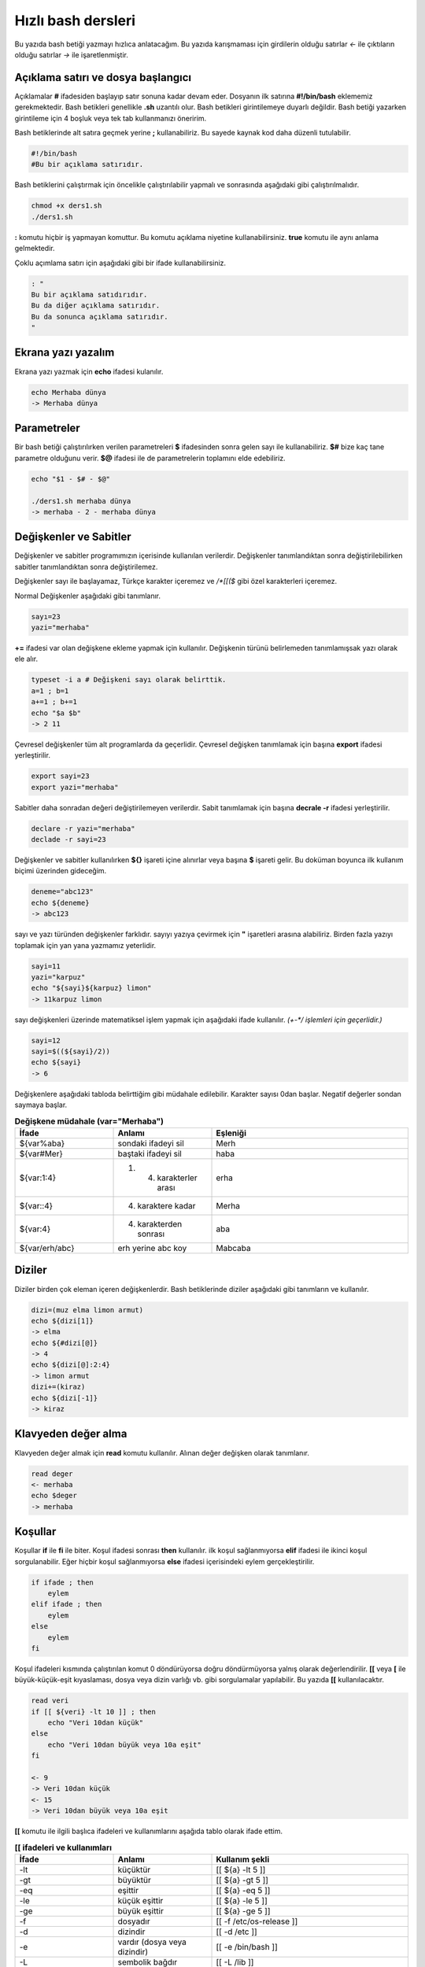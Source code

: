 Hızlı bash dersleri
^^^^^^^^^^^^^^^^^^^
Bu yazıda bash betiği yazmayı hızlıca anlatacağım. Bu yazıda karışmaması için girdilerin olduğu satırlar *<-* ile çıktıların olduğu satırlar *->* ile işaretlenmiştir.

Açıklama satırı ve dosya başlangıcı
===================================

Açıklamalar **#** ifadesiden başlayıp satır sonuna kadar devam eder. Dosyanın ilk satırına **#!/bin/bash** eklememiz gerekmektedir. Bash betikleri genellikle **.sh** uzantılı olur.
Bash betikleri girintilemeye duyarlı değildir. Bash betiği yazarken girintileme için 4 boşluk veya tek tab kullanmanızı öneririm.

Bash betiklerinde alt satıra geçmek yerine **;** kullanabiliriz. Bu sayede kaynak kod daha düzenli tutulabilir.

.. code-block:: shell

	#!/bin/bash
	#Bu bir açıklama satırıdır.
	
Bash betiklerini çalıştırmak için öncelikle çalıştırılabilir yapmalı ve sonrasında aşağıdaki gibi çalıştırılmalıdır.

.. code-block:: shell
	
	chmod +x ders1.sh
	./ders1.sh

**:** komutu hiçbir iş yapmayan komuttur. Bu komutu açıklama niyetine kullanabilirsiniz. **true** komutu ile aynı anlama gelmektedir.

Çoklu açımlama satırı için aşağıdaki gibi bir ifade kullanabilirsiniz.

.. code-block:: shell

	: "
	Bu bir açıklama satıdırıdır.
	Bu da diğer açıklama satırıdır.
	Bu da sonunca açıklama satırıdır.
	"


Ekrana yazı yazalım
===================
Ekrana yazı yazmak için **echo** ifadesi kulanılır.

.. code-block:: shell

	echo Merhaba dünya
	-> Merhaba dünya

Parametreler
============
Bir bash betiği çalıştırılırken verilen parametreleri **$** ifadesinden sonra gelen sayı ile kullanabiliriz.
**$#** bize kaç tane parametre olduğunu verir.
**$@** ifadesi ile de parametrelerin toplamını elde edebiliriz.

.. code-block:: shell

	echo "$1 - $# - $@"
	
	./ders1.sh merhaba dünya
	-> merhaba - 2 - merhaba dünya
	

Değişkenler ve Sabitler
=======================
Değişkenler ve sabitler programımızın içerisinde kullanılan verilerdir. Değişkenler tanımlandıktan sonra değiştirilebilirken sabitler tanımlandıktan sonra değiştirilemez.

Değişkenler sayı ile başlayamaz, Türkçe karakter içeremez ve `/*[[($` gibi özel karakterleri içeremez. 

Normal Değişkenler aşağıdaki gibi tanımlanır.

.. code-block:: shell

	sayı=23
	yazi="merhaba"
	
**+=** ifadesi var olan değişkene ekleme yapmak için kullanılır. Değişkenin türünü belirlemeden tanımlamışsak yazı olarak ele alır.

.. code-block:: shell

	typeset -i a # Değişkeni sayı olarak belirttik.
	a=1 ; b=1
	a+=1 ; b+=1
	echo "$a $b"
	-> 2 11

Çevresel değişkenler tüm alt programlarda da geçerlidir. Çevresel değişken tanımlamak için başına **export** ifadesi yerleştirilir.

.. code-block:: shell

	export sayi=23
	export yazi="merhaba"

Sabitler daha sonradan değeri değiştirilemeyen verilerdir. Sabit tanımlamak için başına **decrale -r** ifadesi yerleştirilir.

.. code-block:: shell

	declare -r yazi="merhaba"
	declade -r sayi=23
	
Değişkenler ve sabitler kullanılırken **${}** işareti içine alınırlar veya başına **$** işareti gelir. Bu doküman boyunca ilk kullanım biçimi üzerinden gideceğim.

.. code-block:: shell

	deneme="abc123"
	echo ${deneme}
	-> abc123

sayı ve yazı türünden değişkenler farklıdır. sayıyı yazıya çevirmek için **"** işaretleri arasına alabiliriz. Birden fazla yazıyı toplamak için yan yana yazmamız yeterlidir.

.. code-block:: shell

	sayi=11
	yazi="karpuz"
	echo "${sayi}${karpuz} limon"
	-> 11karpuz limon

sayı değişkenleri üzerinde matematiksel işlem yapmak için aşağıdaki ifade kullanılır. `(+-*/ işlemleri için geçerlidir.)`

.. code-block:: shell

	sayi=12
	sayi=$((${sayi}/2))
	echo ${sayi}
	-> 6


Değişkenlere aşağıdaki tabloda belirttiğim gibi müdahale edilebilir. Karakter sayısı 0dan başlar. Negatif değerler sondan saymaya başlar.

.. list-table:: **Değişkene müdahale (var="Merhaba")**
   :widths: 25 25 50
   :header-rows: 1

   * - İfade
     - Anlamı
     - Eşleniği
     
   * - ${var%aba}
     - sondaki ifadeyi sil
     - Merh
     
   * - ${var#Mer}
     - baştaki ifadeyi sil
     - haba
     
   * - ${var:1:4}
     - 1. 4. karakterler arası
     - erha

   * - ${var::4}
     - 4. karaktere kadar
     - Merha
     
   * - ${var:4}
     - 4. karakterden sonrası
     - aba

   * - ${var/erh/abc}
     - erh yerine abc koy
     - Mabcaba

Diziler
=======
Diziler birden çok eleman içeren değişkenlerdir. Bash betiklerinde diziler aşağıdaki gibi tanımların ve kullanılır.

.. code-block:: shell

	dizi=(muz elma limon armut)
	echo ${dizi[1]}
	-> elma
	echo ${#dizi[@]}
	-> 4
	echo ${dizi[@]:2:4}
	-> limon armut
	dizi+=(kiraz)
	echo ${dizi[-1]}
	-> kiraz

Klavyeden değer alma
====================
Klavyeden değer almak için **read** komutu kullanılır. Alınan değer değişken olarak tanımlanır.


.. code-block:: shell

	read deger
	<- merhaba
	echo $deger
	-> merhaba
	
Koşullar
========
Koşullar **if** ile **fi** ile biter.  Koşul ifadesi sonrası **then** kullanılır. ilk koşul sağlanmıyorsa **elif** ifadesi ile ikinci koşul sorgulanabilir. Eğer hiçbir koşul sağlanmıyorsa **else** ifadesi içerisindeki eylem gerçekleştirilir.

.. code-block:: shell

	if ifade ; then
	    eylem
	elif ifade ; then
	    eylem
	else
	    eylem
	fi
	

Koşul ifadeleri kısmında çalıştırılan komut 0 döndürüyorsa doğru döndürmüyorsa yalnış olarak değerlendirilir. **[[** veya **[** ile büyük-küçük-eşit kıyaslaması, dosya veya dizin varlığı vb. gibi sorgulamalar yapılabilir. Bu yazıda **[[** kullanılacaktır.

.. code-block:: shell

	read veri
	if [[ ${veri} -lt 10 ]] ; then
	    echo "Veri 10dan küçük"
	else
	    echo "Veri 10dan büyük veya 10a eşit"
	fi
	
	<- 9
	-> Veri 10dan küçük
	<- 15
	-> Veri 10dan büyük veya 10a eşit
	
**[[** komutu ile ilgili başlıca ifadeleri ve kullanımlarını aşağıda tablo olarak ifade ettim.

.. list-table:: **[[ ifadeleri ve kullanımları**
   :widths: 25 25 50
   :header-rows: 1

   * - İfade
     - Anlamı
     - Kullanım şekli

   * - -lt
     - küçüktür
     - [[ ${a} -lt 5 ]]

   * - -gt
     - büyüktür
     - [[ ${a} -gt 5 ]]

   * - -eq
     - eşittir
     - [[ ${a} -eq 5 ]]

   * - -le
     - küçük eşittir
     - [[ ${a} -le 5 ]]

   * - -ge
     - büyük eşittir
     - [[ ${a} -ge 5 ]]

   * - -f
     - dosyadır
     - [[ -f /etc/os-release ]]

   * - -d 
     - dizindir
     - [[ -d /etc ]]

   * - -e
     - vardır (dosya veya dizindir)
     - [[ -e /bin/bash ]]

   * - -L 
     - sembolik bağdır
     - [[ -L /lib ]] 

   * - -n
     - uzunluğu 0 değildir
     - [[ -n ${a} ]]

   * - -z
     - uzunluğu 0dır
     - [[ -z ${a} ]]

   * - !
     - ifadenin tersini alır.
     - [[ ! .... veya ! [[ ....

   * - > 
     - alfabeti olarak büyüktür
     - [[ "portakal" > "elma" ]]

   * - < 
     - alfabetik olarak küçüktür
     - [[ "elma" < "limon" ]]

   * - ==
     - alfabetik eşittir
     - [[ "nane" == "nane" ]]

   * - != 
     - alfabetik eşit değildir
     - [[ "name" != "limon" ]]

   * - ||
     - mantıksal veya bağlacı
     - [[ .... || .... ]] veya [[ .... ]] || [[ .... ]]

   * - &&
     - mantıksal ve bağlacı
     - [[ .... && .... ]] veya [[ .... ]] && [[ .... ]]


**true** komutu her zaman doğru **false** komutu ile her zaman yanlış çıkış verir. 

Bazı basit koşul ifadeleri için if ifadesi yerine aşağıdaki gibi kullanım yapılabilir.

.. code-block:: shell

	[[ 12 -eq ${a} ]] && echo "12ye eşit." || echo "12ye eşit değil"
	#bunun ile aynı anlama gelir:
	if [[ 12 -eq ${a} ]] ; then
	    echo "12ye eşit"
	else
	    echo "12ye eşit değil"
	fi

Döngüler
========

Döngülerde **while** ifadesi sonrası koşul gelir. **do** ile devam eder ve eylemden sonra **done** ifadesi ile biter. Döngülerde ifade doğru olduğu sürece eylem sürekli olarak tekrar eder.

.. code-block:: shell

	while ifade ; do
	    eylem
	done

Örneğin 1den 10a kadar sayıları ekrana yan yana yazdıralım. Eğer echo komutumuzda **-n** parametresi verilirse alt satıra geçmeden yazmaya devam eder.

.. code-block:: shell

	i=1
	while [[ ${i} -le 10 ]] ; do
	    echo -n "$i " # sayıyı yazıya çevirip sonuna yanına boşluk koyduk
	    i=$((${i}+1)) # sayıya 1 ekledik
	done
	echo # en son alt satıra geçmesi için
	-> 1 2 3 4 5 6 7 8 9 10 
	
**for** ifadesinde değişken adından sonra **in** kullanılır daha sonra dizi yer alır. diziden sonra **do** ve bitişte de **done** kullanılır.

.. code-block:: shell

	for degisken in dizi ; do
	    eylem
	done

Ayrı örneğin for ile yapılmış hali

.. code-block:: shell

	for i in 1 2 3 4 5 6 7 8 9 10 ; do
	    echo -n "${i} "
	done
	echo
	-> 1 2 3 4 5 6 7 8 9 10 
	
Ayrıca uzun uzun 1den 10a kadar yazmak yerine şu şekilde de yapabiliyoruz.

.. code-block:: shell

	for i in {1..10} ; do
	    echo -n "${i} "
	done
	echo
	-> 1 2 3 4 5 6 7 8 9 10 

Buradaki özel kullanımları aşağıda tablo halinde belirttim.

.. list-table:: **küme parantezli ifadeler ve anlamları**
   :widths: 25 25 50
   :header-rows: 1

   * - İfade
     - Anlamı
     - eşleniği

   * - {1..5}
     - aralık belirtir
     - 1 2 3 4 5

   * - {1..7..2}
     - adımlı aralık belirtir
     - 1 3 5 7
     
   * - {a,ve}li
     - kurala uygun küme belirtir
     - ali veli

Fonksionlar
===========
Fonksionlar alt programları oluşturur ve çağırıldığında işlerini yaptıktan sonra tekrar ana programdan devam edilmesini sağlar. Bir fonksionu aşağıdaki gibi tanımlayabiliriz.

.. code-block:: shell

	isim(){
	    eylem
	    return sonuç
	}
	# veya
	function isim(){
	    eylem
	    return sonuç
	}
	
burada **return** ifadesi kullanılmadığı durumlarda 0 döndürülür. return ifadesinden sonra fonksion tamamlanır ve ana programdan devam edilir.

Bu yazı boyunca ilkini tercih edeceğiz.
	
Fonksionlar sıradan komutlar gibi parametre alabilirler ve ana programa ait sabit ve değişkenleri kullanabilirler.

.. code-block:: shell

	sayi=12
	topla(){
	    echo $((${sayi}+$1))
	    return 0
	    echo "Bu satır çalışmaz"
	}
	topla 1
	-> 13

**local** ifadesi sadece fonksionun içinde tanımlanan fonksion bitiminde silinen değişkenler için kullanılır.
	
Fonstionların çıkış turumlarını koşul ifadesi yerine kullanabiliriz.

.. code-block:: shell

	read sayi
	teksayi(){
	    local i=$(($1+1)) # sayıya 1 ekledik ve yerel hale getirdik.
	    return $((${i}%2))  # sayının 2 ile bölümünden kalanı döndürdük
	}
	if teksayi ${sayi} ; then
	    echo "tek sayıdır"
	else
	    echo "çift sayıdır"
	fi
	
	<- 12
	-> çift sayıdır
	<- 5
	-> tek sayıdır

Bir fonksionun çıktısını değişkene **$(isim)** ifadesi yadımı ile atayabiliriz. Aynı durum komutlar için de geçerlidir.

.. code-block:: shell

	yaz(){
	    echo "Merhaba"
	}
	echo "$(yaz) dünya"
	-> Merhaba dünya
